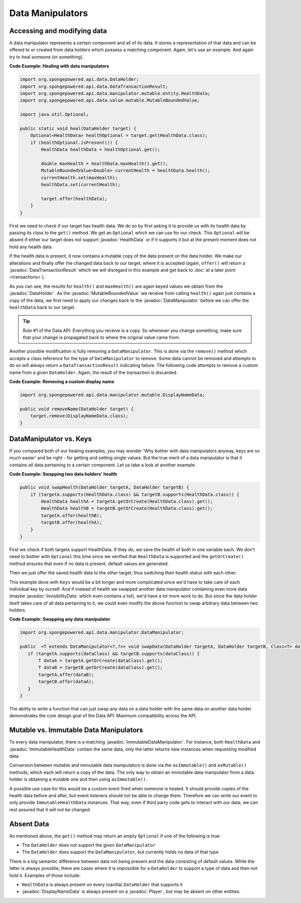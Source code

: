=================
Data Manipulators
=================

.. javadoc-import::
    org.spongepowered.api.data.DataHolder
    org.spongepowered.api.data.DataTransactionResult
    org.spongepowered.api.data.manipulator.DataManipulator
    org.spongepowered.api.data.manipulator.ImmutableDataManipulator
    org.spongepowered.api.data.manipulator.immutable.entity.ImmutableHealthData
    org.spongepowered.api.data.manipulator.mutable.DisplayNameData
    org.spongepowered.api.data.manipulator.mutable.entity.HealthData
    org.spongepowered.api.data.manipulator.mutable.entity.InvisibilityData
    org.spongepowered.api.data.value.mutable.MutableBoundedValue
    org.spongepowered.api.entity.living.player.Player

Accessing and modifying data
============================

A data manipulator represents a certain component and all of its data. It stores a representation of that data and can
be offered to or created from data holders which possess a matching component. Again, let's use an example. And again
try to heal someone (or something).

**Code Example: Healing with data manipulators**

.. code-block:: java

    import org.spongepowered.api.data.DataHolder;
    import org.spongepowered.api.data.DataTransactionResult;
    import org.spongepowered.api.data.manipulator.mutable.entity.HealthData;
    import org.spongepowered.api.data.value.mutable.MutableBoundedValue;

    import java.util.Optional;

    public static void heal(DataHolder target) {
        Optional<HealthData> healthOptional = target.get(HealthData.class);
        if (healthOptional.isPresent()) {
            HealthData healthData = healthOptional.get();

            double maxHealth = healthData.maxHealth().get();
            MutableBoundedValue<Double> currentHealth = healthData.health();
            currentHealth.set(maxHealth);
            healthData.set(currentHealth);

            target.offer(healthData);
        }
    }

First we need to check if our target has health data. We do so by first asking it to provide us with its health
data by passing its class to the ``get()`` method. We get an ``Optional`` which we can use for our check.
This ``Optional`` will be absent if either our target does not support :javadoc:`HealthData` or if it supports it but
at the present moment does not hold any health data.

If the health data is present, it now contains a mutable copy of the data present on the data holder. We make
our alterations and finally offer the changed data back to our target, where it is accepted (again, ``offer()``
will return a :javadoc:`DataTransactionResult` which we will disregard in this example and get back to
:doc:`at a later point <transactions>`).

As you can see, the results for ``health()`` and ``maxHealth()`` are again keyed values we obtain from the
:javadoc:`DataHolder`. As the :javadoc:`MutableBoundedValue` we receive from calling ``health()`` again just contains a
copy of the data, we first need to apply our changes back to the :javadoc:`DataManipulator` before we can offer the
``healthData`` back to our target.

.. tip::

    Rule #1 of the Data API: Everything you receive is a copy. So whenever you change something, make sure that
    your change is propagated back to where the original value came from.

Another possible modification is fully removing a ``DataManipulator``. This is done via the ``remove()`` method which
accepts a class reference for the type of ``DataManipulator`` to remove. Some data cannot be removed and attempts to
do so will always return a ``DataTransactionResult`` indicating failure. The following code attempts to remove a
custom name from a given ``DataHolder``. Again, the result of the transaction is discarded.

**Code Example: Removing a custom display name**

.. code-block:: java

    import org.spongepowered.api.data.manipulator.mutable.DisplayNameData;

    public void removeName(DataHolder target) {
        target.remove(DisplayNameData.class);
    }

DataManipulator vs. Keys
========================

If you compared both of our healing examples, you may wonder 'Why bother with data manipulators anyway, keys are
so much easier' and be right - for getting and setting single values. But the true merit of a data manipulator is
that it contains *all* data pertaining to a certain component. Let us take a look at another example.

**Code Example: Swapping two data holders' health**

.. code-block:: java

    public void swapHealth(DataHolder targetA, DataHolder targetB) {
        if (targetA.supports(HealthData.class) && targetB.supports(HealthData.class)) {
            HealthData healthA = targetA.getOrCreate(HealthData.class).get();
            HealthData healthB = targetB.getOrCreate(HealthData.class).get();
            targetA.offer(healthB);
            targetB.offer(healthA);
        }
    }

First we check if both targets support HealthData. If they do, we save the health of both in one variable each. We
don't need to bother with ``Optional`` this time since we verified that ``HealthData`` is supported and the
``getOrCreate()`` method ensures that even if no data is present, default values are generated.

Then we just offer the saved health data to the *other* target, thus switching their health status with each other.

This example done with ``Keys`` would be a bit longer and more complicated since we'd have to take care of each
individual key by ourself. And if instead of health we swapped another data manipulator containing even more data
(maybe :javadoc:`InvisibilityData` which even contains a list), we'd have a lot more work to do. But since the data
holder itself takes care of all data pertaining to it, we could even modify the above function to swap arbitrary data
between two holders.

**Code Example: Swapping any data manipulator**

.. code-block:: java

    import org.spongepowered.api.data.manipulator.DataManipulator;

    public  <T extends DataManipulator<?,?>> void swapData(DataHolder targetA, DataHolder targetB, Class<T> dataClass) {
       if (targetA.supports(dataClass) && targetB.supports(dataClass)) {
           T dataA = targetA.getOrCreate(dataClass).get();
           T dataB = targetB.getOrCreate(dataClass).get();
           targetA.offer(dataB);
           targetB.offer(dataA);
       }
    }

The ability to write a function that can just swap any data on a data holder with the same data on another data
holder demonstrates the core design goal of the Data API: Maximum compatibility across the API.

Mutable vs. Immutable Data Manipulators
=======================================

To every data manipulator, there is a matching :javadoc:`ImmutableDataManipulator`. For instance, both ``HealthData``
and :javadoc:`ImmutableHealthData` contain the same data, only the latter returns new instances when requesting modified
data.

Conversion between mutable and immutable data manipulators is done via the ``asImmutable()`` and ``asMutable()``
methods, which each will return a copy of the data. The only way to obtain an immutable data manipulator
from a data holder is obtaining a mutable one and then using ``asImmutable()``.

A possible use case for this would be a custom event fired when someone is healed. It should provide copies of
the health data before and after, but event listeners should not be able to change them. Therefore we can write
our event to only provide ``ImmutableHealthData`` instances. That way, even if third party code gets to interact
with our data, we can rest assured that it will not be changed.

Absent Data
===========

As mentioned above, the ``get()`` method may return an empty ``Optional`` if one of the following is true:

* The ``DataHolder`` does not support the given ``DataManipulator``
* The ``DataHolder`` does support the ``DataManipulator``, but currently holds no data of that type

There is a big semantic difference between data not being present and the data consisting of default values. While the
latter is always possible, there are cases where it is impossible for a ``DataHolder`` to support a type of data and
then not hold it. Examples of those include:

* ``HealthData`` is always present on every (vanilla) ``DataHolder`` that supports it
* :javadoc:`DisplayNameData` is always present on a :javadoc:`Player`, but may be absent on other entities.

